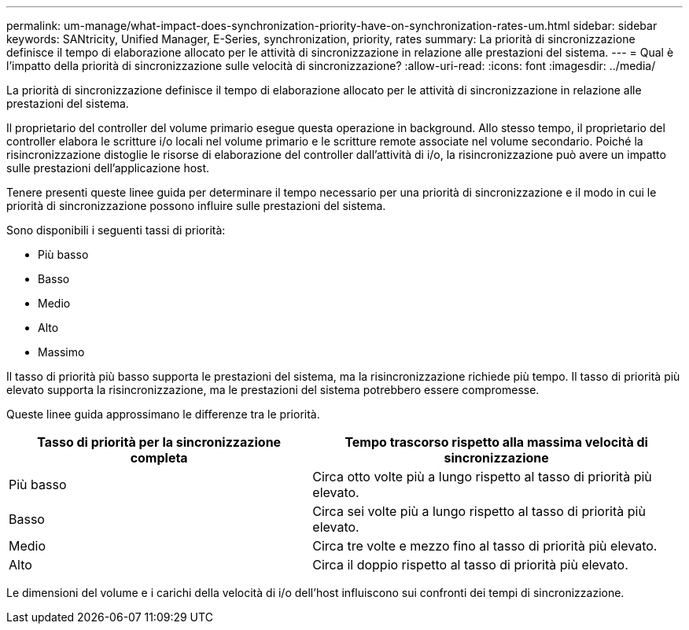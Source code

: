 ---
permalink: um-manage/what-impact-does-synchronization-priority-have-on-synchronization-rates-um.html 
sidebar: sidebar 
keywords: SANtricity, Unified Manager, E-Series, synchronization, priority, rates 
summary: La priorità di sincronizzazione definisce il tempo di elaborazione allocato per le attività di sincronizzazione in relazione alle prestazioni del sistema. 
---
= Qual è l'impatto della priorità di sincronizzazione sulle velocità di sincronizzazione?
:allow-uri-read: 
:icons: font
:imagesdir: ../media/


[role="lead"]
La priorità di sincronizzazione definisce il tempo di elaborazione allocato per le attività di sincronizzazione in relazione alle prestazioni del sistema.

Il proprietario del controller del volume primario esegue questa operazione in background. Allo stesso tempo, il proprietario del controller elabora le scritture i/o locali nel volume primario e le scritture remote associate nel volume secondario. Poiché la risincronizzazione distoglie le risorse di elaborazione del controller dall'attività di i/o, la risincronizzazione può avere un impatto sulle prestazioni dell'applicazione host.

Tenere presenti queste linee guida per determinare il tempo necessario per una priorità di sincronizzazione e il modo in cui le priorità di sincronizzazione possono influire sulle prestazioni del sistema.

Sono disponibili i seguenti tassi di priorità:

* Più basso
* Basso
* Medio
* Alto
* Massimo


Il tasso di priorità più basso supporta le prestazioni del sistema, ma la risincronizzazione richiede più tempo. Il tasso di priorità più elevato supporta la risincronizzazione, ma le prestazioni del sistema potrebbero essere compromesse.

Queste linee guida approssimano le differenze tra le priorità.

[cols="45h,~"]
|===
| Tasso di priorità per la sincronizzazione completa | Tempo trascorso rispetto alla massima velocità di sincronizzazione 


 a| 
Più basso
 a| 
Circa otto volte più a lungo rispetto al tasso di priorità più elevato.



 a| 
Basso
 a| 
Circa sei volte più a lungo rispetto al tasso di priorità più elevato.



 a| 
Medio
 a| 
Circa tre volte e mezzo fino al tasso di priorità più elevato.



 a| 
Alto
 a| 
Circa il doppio rispetto al tasso di priorità più elevato.

|===
Le dimensioni del volume e i carichi della velocità di i/o dell'host influiscono sui confronti dei tempi di sincronizzazione.
